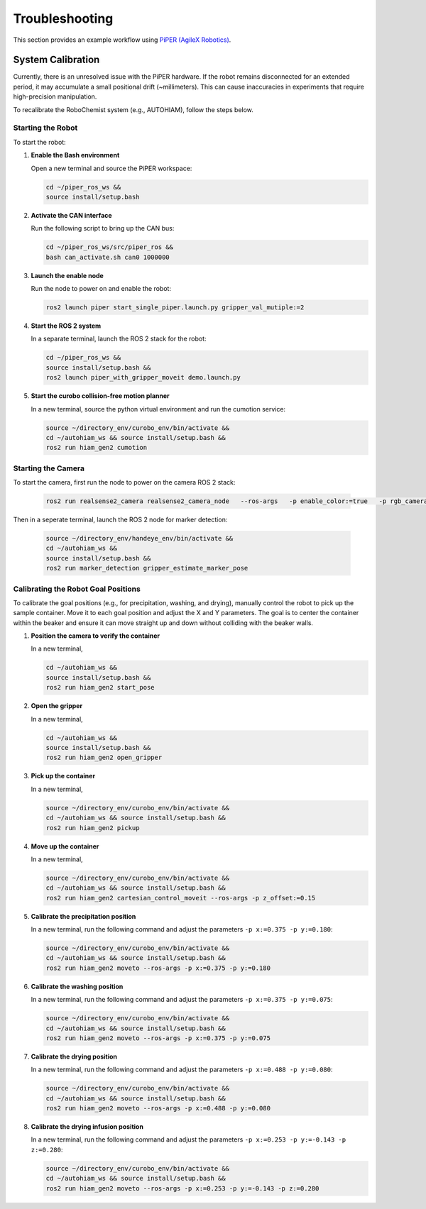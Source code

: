 Troubleshooting
===============

This section provides an example workflow using `PiPER (AgileX Robotics) <https://global.agilex.ai/products/piper>`_.

.. _system-calibration:

System Calibration
------------------

Currently, there is an unresolved issue with the PiPER hardware.  
If the robot remains disconnected for an extended period, it may accumulate a small positional drift (~millimeters).  
This can cause inaccuracies in experiments that require high-precision manipulation.  

To recalibrate the RoboChemist system (e.g., AUTOHIAM), follow the steps below.

Starting the Robot
~~~~~~~~~~~~~~~~~~

To start the robot:

#. **Enable the Bash environment**

   Open a new terminal and source the PiPER workspace:

   .. code-block:: bash
      
      cd ~/piper_ros_ws &&
      source install/setup.bash

#. **Activate the CAN interface**

   Run the following script to bring up the CAN bus:

   .. code-block:: bash
      
      cd ~/piper_ros_ws/src/piper_ros &&
      bash can_activate.sh can0 1000000

#. **Launch the enable node**

   Run the node to power on and enable the robot:

   .. code-block:: bash
      
      ros2 launch piper start_single_piper.launch.py gripper_val_mutiple:=2

#. **Start the ROS 2 system**

   In a separate terminal, launch the ROS 2 stack for the robot:

   .. code-block:: bash
      
      cd ~/piper_ros_ws &&
      source install/setup.bash &&
      ros2 launch piper_with_gripper_moveit demo.launch.py

#. **Start the curobo collision-free motion planner**

   In a new terminal, source the python virtual environment and run the cumotion service:

   .. code-block:: bash

      source ~/directory_env/curobo_env/bin/activate &&
      cd ~/autohiam_ws && source install/setup.bash && 
      ros2 run hiam_gen2 cumotion

Starting the Camera
~~~~~~~~~~~~~~~~~~

To start the camera, first run the node to power on the camera ROS 2 stack:

    .. code-block:: bash

       ros2 run realsense2_camera realsense2_camera_node   --ros-args   -p enable_color:=true   -p rgb_camera.color_profile:=1920x1080x30

Then in a seperate terminal, launch the ROS 2 node for marker detection:

    .. code-block:: bash

       source ~/directory_env/handeye_env/bin/activate &&
       cd ~/autohiam_ws &&
       source install/setup.bash &&
       ros2 run marker_detection gripper_estimate_marker_pose

Calibrating the Robot Goal Positions
~~~~~~~~~~~~~~~~~~

To calibrate the goal positions (e.g., for precipitation, washing, and drying), manually control the robot to pick up the sample container. 
Move it to each goal position and adjust the X and Y parameters. 
The goal is to center the container within the beaker and ensure it can move straight up and down without colliding with the beaker walls.

#. **Position the camera to verify the container**

   In a new terminal,
   
   .. code-block:: bash

      cd ~/autohiam_ws &&
      source install/setup.bash &&
      ros2 run hiam_gen2 start_pose

#. **Open the gripper**

   In a new terminal,
   
   .. code-block:: bash

      cd ~/autohiam_ws &&
      source install/setup.bash &&
      ros2 run hiam_gen2 open_gripper

#. **Pick up the container**

   In a new terminal,
   
   .. code-block:: bash

      source ~/directory_env/curobo_env/bin/activate &&
      cd ~/autohiam_ws && source install/setup.bash &&
      ros2 run hiam_gen2 pickup

#. **Move up the container**

   In a new terminal,
   
   .. code-block:: bash

      source ~/directory_env/curobo_env/bin/activate &&
      cd ~/autohiam_ws && source install/setup.bash &&
      ros2 run hiam_gen2 cartesian_control_moveit --ros-args -p z_offset:=0.15

#. **Calibrate the precipitation position**

   In a new terminal, run the following command and adjust the parameters ``-p x:=0.375 -p y:=0.180``:
   
   .. code-block:: bash

      source ~/directory_env/curobo_env/bin/activate &&
      cd ~/autohiam_ws && source install/setup.bash &&
      ros2 run hiam_gen2 moveto --ros-args -p x:=0.375 -p y:=0.180

#. **Calibrate the washing position**

   In a new terminal, run the following command and adjust the parameters ``-p x:=0.375 -p y:=0.075``:
   
   .. code-block:: bash

      source ~/directory_env/curobo_env/bin/activate &&
      cd ~/autohiam_ws && source install/setup.bash &&
      ros2 run hiam_gen2 moveto --ros-args -p x:=0.375 -p y:=0.075

#. **Calibrate the drying position**

   In a new terminal, run the following command and adjust the parameters ``-p x:=0.488 -p y:=0.080``:
   
   .. code-block:: bash

      source ~/directory_env/curobo_env/bin/activate &&
      cd ~/autohiam_ws && source install/setup.bash &&
      ros2 run hiam_gen2 moveto --ros-args -p x:=0.488 -p y:=0.080

#. **Calibrate the drying infusion position**

   In a new terminal, run the following command and adjust the parameters ``-p x:=0.253 -p y:=-0.143 -p z:=0.280``:
   
   .. code-block:: bash

      source ~/directory_env/curobo_env/bin/activate &&
      cd ~/autohiam_ws && source install/setup.bash &&
      ros2 run hiam_gen2 moveto --ros-args -p x:=0.253 -p y:=-0.143 -p z:=0.280